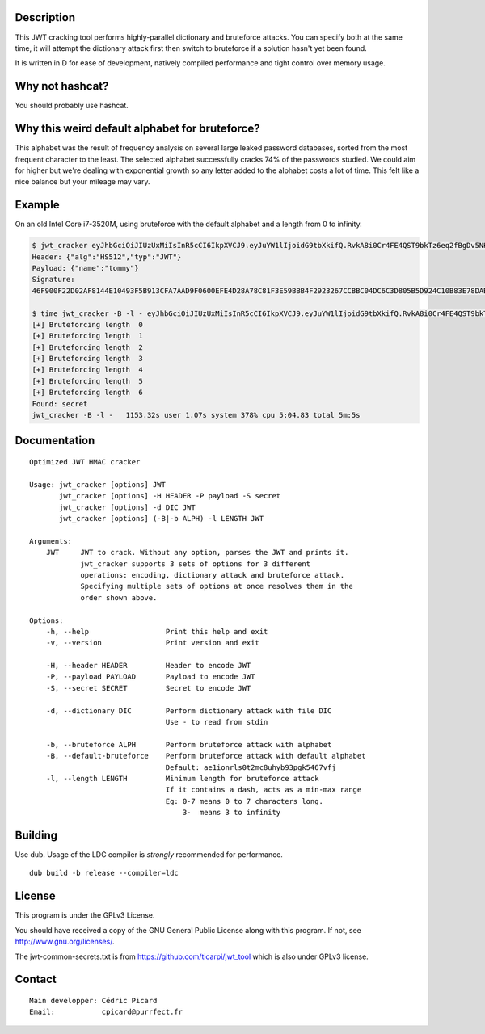 Description
===========

This JWT cracking tool performs highly-parallel dictionary and bruteforce
attacks. You can specify both at the same time, it will attempt the
dictionary attack first then switch to bruteforce if a solution hasn't yet
been found.

It is written in D for ease of development, natively compiled performance and
tight control over memory usage.

Why not hashcat?
================

You should probably use hashcat.

Why this weird default alphabet for bruteforce?
===============================================

This alphabet was the result of frequency analysis on several large leaked
password databases, sorted from the most frequent character to the least.
The selected alphabet successfully cracks 74% of the passwords studied.
We could aim for higher but we're dealing with exponential growth so
any letter added to the alphabet costs a lot of time. This felt like a nice
balance but your mileage may vary.

Example
=======

On an old Intel Core i7-3520M, using bruteforce with the default alphabet and
a length from 0 to infinity.

.. code:: bash

    $ jwt_cracker eyJhbGciOiJIUzUxMiIsInR5cCI6IkpXVCJ9.eyJuYW1lIjoidG9tbXkifQ.RvkA8i0Cr4FE4QST9bkTz6eq2fBgDv5NKKeMgfPlm7tPKSMmfMu8BNxsPYBbXZJMELg-eNq2mqPTvATn4r_GQw
    Header: {"alg":"HS512","typ":"JWT"}
    Payload: {"name":"tommy"}
    Signature:
    46F900F22D02AF8144E10493F5B913CFA7AAD9F0600EFE4D28A78C81F3E59BBB4F2923267CCBBC04DC6C3D805B5D924C10B83E78DAB69AA3D3BC04E7E2BFC643

    $ time jwt_cracker -B -l - eyJhbGciOiJIUzUxMiIsInR5cCI6IkpXVCJ9.eyJuYW1lIjoidG9tbXkifQ.RvkA8i0Cr4FE4QST9bkTz6eq2fBgDv5NKKeMgfPlm7tPKSMmfMu8BNxsPYBbXZJMELg-eNq2mqPTvATn4r_GQw
    [+] Bruteforcing length  0
    [+] Bruteforcing length  1
    [+] Bruteforcing length  2
    [+] Bruteforcing length  3
    [+] Bruteforcing length  4
    [+] Bruteforcing length  5
    [+] Bruteforcing length  6
    Found: secret
    jwt_cracker -B -l -   1153.32s user 1.07s system 378% cpu 5:04.83 total 5m:5s


Documentation
=============

::

    Optimized JWT HMAC cracker

    Usage: jwt_cracker [options] JWT
           jwt_cracker [options] -H HEADER -P payload -S secret
           jwt_cracker [options] -d DIC JWT
           jwt_cracker [options] (-B|-b ALPH) -l LENGTH JWT

    Arguments:
        JWT     JWT to crack. Without any option, parses the JWT and prints it.
                jwt_cracker supports 3 sets of options for 3 different
                operations: encoding, dictionary attack and bruteforce attack.
                Specifying multiple sets of options at once resolves them in the
                order shown above.

    Options:
        -h, --help                  Print this help and exit
        -v, --version               Print version and exit

        -H, --header HEADER         Header to encode JWT
        -P, --payload PAYLOAD       Payload to encode JWT
        -S, --secret SECRET         Secret to encode JWT

        -d, --dictionary DIC        Perform dictionary attack with file DIC
                                    Use - to read from stdin

        -b, --bruteforce ALPH       Perform bruteforce attack with alphabet
        -B, --default-bruteforce    Perform bruteforce attack with default alphabet
                                    Default: ae1ionrls0t2mc8uhyb93pgk5467vfj
        -l, --length LENGTH         Minimum length for bruteforce attack
                                    If it contains a dash, acts as a min-max range
                                    Eg: 0-7 means 0 to 7 characters long.
                                        3-  means 3 to infinity

Building
========

Use dub. Usage of the LDC compiler is *strongly* recommended for performance.

::

    dub build -b release --compiler=ldc

License
=======

This program is under the GPLv3 License.

You should have received a copy of the GNU General Public License
along with this program. If not, see http://www.gnu.org/licenses/.

The jwt-common-secrets.txt is from https://github.com/ticarpi/jwt_tool which
is also under GPLv3 license.

Contact
=======

::

    Main developper: Cédric Picard
    Email:           cpicard@purrfect.fr
